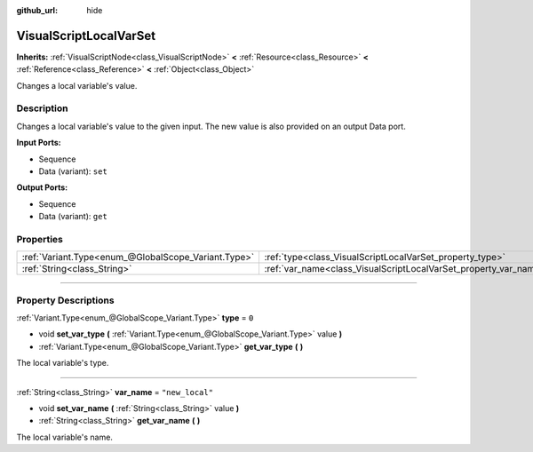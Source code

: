 :github_url: hide

.. DO NOT EDIT THIS FILE!!!
.. Generated automatically from Godot engine sources.
.. Generator: https://github.com/godotengine/godot/tree/3.6/doc/tools/make_rst.py.
.. XML source: https://github.com/godotengine/godot/tree/3.6/modules/visual_script/doc_classes/VisualScriptLocalVarSet.xml.

.. _class_VisualScriptLocalVarSet:

VisualScriptLocalVarSet
=======================

**Inherits:** :ref:`VisualScriptNode<class_VisualScriptNode>` **<** :ref:`Resource<class_Resource>` **<** :ref:`Reference<class_Reference>` **<** :ref:`Object<class_Object>`

Changes a local variable's value.

.. rst-class:: classref-introduction-group

Description
-----------

Changes a local variable's value to the given input. The new value is also provided on an output Data port.

\ **Input Ports:**\ 

- Sequence

- Data (variant): ``set``\ 

\ **Output Ports:**\ 

- Sequence

- Data (variant): ``get``

.. rst-class:: classref-reftable-group

Properties
----------

.. table::
   :widths: auto

   +-----------------------------------------------------+------------------------------------------------------------------+-----------------+
   | :ref:`Variant.Type<enum_@GlobalScope_Variant.Type>` | :ref:`type<class_VisualScriptLocalVarSet_property_type>`         | ``0``           |
   +-----------------------------------------------------+------------------------------------------------------------------+-----------------+
   | :ref:`String<class_String>`                         | :ref:`var_name<class_VisualScriptLocalVarSet_property_var_name>` | ``"new_local"`` |
   +-----------------------------------------------------+------------------------------------------------------------------+-----------------+

.. rst-class:: classref-section-separator

----

.. rst-class:: classref-descriptions-group

Property Descriptions
---------------------

.. _class_VisualScriptLocalVarSet_property_type:

.. rst-class:: classref-property

:ref:`Variant.Type<enum_@GlobalScope_Variant.Type>` **type** = ``0``

.. rst-class:: classref-property-setget

- void **set_var_type** **(** :ref:`Variant.Type<enum_@GlobalScope_Variant.Type>` value **)**
- :ref:`Variant.Type<enum_@GlobalScope_Variant.Type>` **get_var_type** **(** **)**

The local variable's type.

.. rst-class:: classref-item-separator

----

.. _class_VisualScriptLocalVarSet_property_var_name:

.. rst-class:: classref-property

:ref:`String<class_String>` **var_name** = ``"new_local"``

.. rst-class:: classref-property-setget

- void **set_var_name** **(** :ref:`String<class_String>` value **)**
- :ref:`String<class_String>` **get_var_name** **(** **)**

The local variable's name.

.. |virtual| replace:: :abbr:`virtual (This method should typically be overridden by the user to have any effect.)`
.. |const| replace:: :abbr:`const (This method has no side effects. It doesn't modify any of the instance's member variables.)`
.. |vararg| replace:: :abbr:`vararg (This method accepts any number of arguments after the ones described here.)`
.. |static| replace:: :abbr:`static (This method doesn't need an instance to be called, so it can be called directly using the class name.)`
